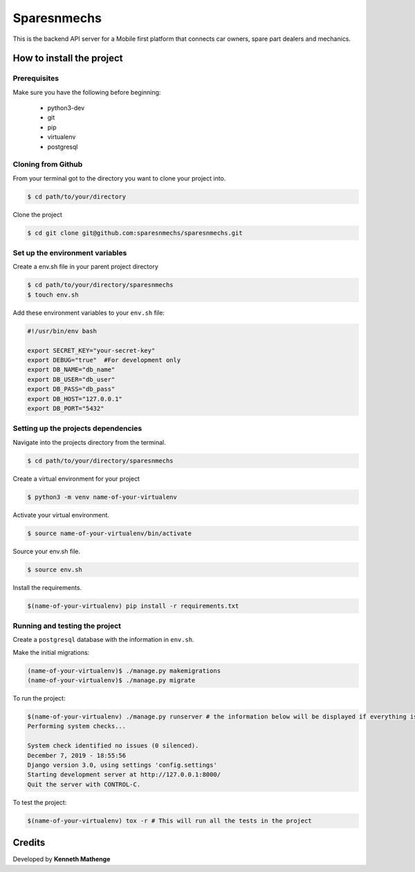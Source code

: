 Sparesnmechs
============
This is the backend API server for a Mobile first platform that connects car owners, 
spare part dealers and mechanics.

How to install the project
--------------------------
Prerequisites
~~~~~~~~~~~~~
Make sure you have the following before beginning:

	- python3-dev
	- git
	- pip
	- virtualenv
	- postgresql

Cloning from Github
~~~~~~~~~~~~~~~~~~~
From your terminal got to the directory you want to clone your project into.

.. code:: bash

	$ cd path/to/your/directory

Clone the project

.. code:: bash

	$ cd git clone git@github.com:sparesnmechs/sparesnmechs.git

Set up the environment variables
~~~~~~~~~~~~~~~~~~~~~~~~~~~~~~~~
Create a env.sh file in your parent project directory

.. code:: bash

	$ cd path/to/your/directory/sparesnmechs
	$ touch env.sh

Add these environment variables to your ``env.sh`` file:

.. code:: bash

	#!/usr/bin/env bash

	export SECRET_KEY="your-secret-key"
	export DEBUG="true"  #For development only
	export DB_NAME="db_name"
	export DB_USER="db_user"
	export DB_PASS="db_pass"
	export DB_HOST="127.0.0.1"
	export DB_PORT="5432"

Setting up the projects dependencies
~~~~~~~~~~~~~~~~~~~~~~~~~~~~~~~~~~~~
Navigate into the projects directory from the terminal.

.. code:: bash

	$ cd path/to/your/directory/sparesnmechs

Create a virtual environment for your project

.. code:: bash

	$ python3 -m venv name-of-your-virtualenv

Activate your virtual environment.

.. code:: bash

	$ source name-of-your-virtualenv/bin/activate

Source your env.sh file.

.. code:: bash

	$ source env.sh

Install the requirements.

.. code:: bash

	$(name-of-your-virtualenv) pip install -r requirements.txt

Running and testing the project
~~~~~~~~~~~~~~~~~~~~~~~~~~~~~~~
Create a ``postgresql`` database with the information in ``env.sh``.

Make the initial migrations:

.. code:: bash

	(name-of-your-virtualenv)$ ./manage.py makemigrations
	(name-of-your-virtualenv)$ ./manage.py migrate

To run the project:

.. code:: bash
	
	$(name-of-your-virtualenv) ./manage.py runserver # the information below will be displayed if everything is okay
	Performing system checks...

	System check identified no issues (0 silenced).
	December 7, 2019 - 18:55:56
	Django version 3.0, using settings 'config.settings'
	Starting development server at http://127.0.0.1:8000/
	Quit the server with CONTROL-C.
	
To test the project:

.. code:: bash

	$(name-of-your-virtualenv) tox -r # This will run all the tests in the project

Credits
-------
Developed by **Kenneth Mathenge**
